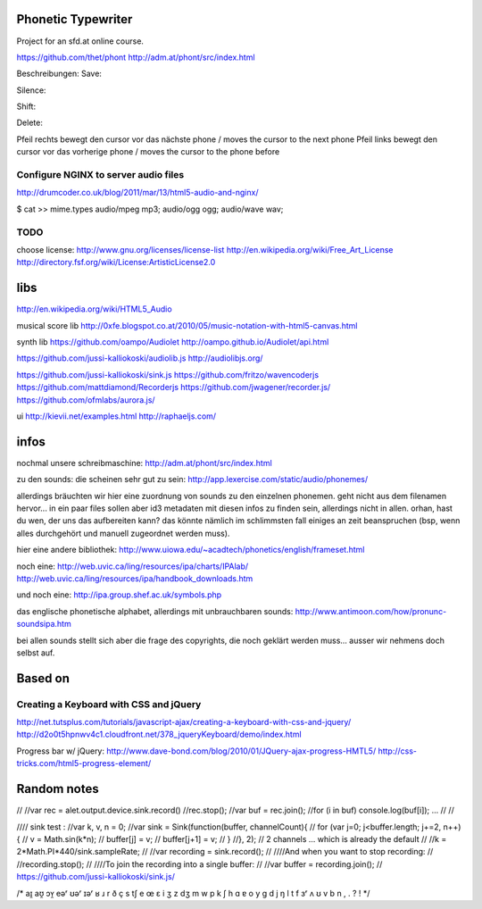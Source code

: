 Phonetic Typewriter
===================

Project for an sfd.at online course.

https://github.com/thet/phont
http://adm.at/phont/src/index.html



Beschreibungen: 
Save:

Silence: 

Shift: 

Delete: 

Pfeil rechts
bewegt den cursor vor das nächste phone / moves the cursor to the next phone
Pfeil links
bewegt den cursor vor das vorherige phone / moves the cursor to the phone before


Configure NGINX to server audio files
-------------------------------------
http://drumcoder.co.uk/blog/2011/mar/13/html5-audio-and-nginx/

$ cat >> mime.types
audio/mpeg                            mp3;
audio/ogg                             ogg;
audio/wave                            wav;

TODO
----
choose license:
http://www.gnu.org/licenses/license-list
http://en.wikipedia.org/wiki/Free_Art_License
http://directory.fsf.org/wiki/License:ArtisticLicense2.0


libs
====
http://en.wikipedia.org/wiki/HTML5_Audio


musical score lib
http://0xfe.blogspot.co.at/2010/05/music-notation-with-html5-canvas.html

synth lib
https://github.com/oampo/Audiolet
http://oampo.github.io/Audiolet/api.html

https://github.com/jussi-kalliokoski/audiolib.js
http://audiolibjs.org/

https://github.com/jussi-kalliokoski/sink.js
https://github.com/fritzo/wavencoderjs
https://github.com/mattdiamond/Recorderjs
https://github.com/jwagener/recorder.js/
https://github.com/ofmlabs/aurora.js/

ui
http://kievii.net/examples.html
http://raphaeljs.com/

infos
=====

nochmal unsere schreibmaschine: http://adm.at/phont/src/index.html

zu den sounds:
die scheinen sehr gut zu sein:
http://app.lexercise.com/static/audio/phonemes/

allerdings bräuchten wir hier eine zuordnung von sounds zu den einzelnen phonemen. geht nicht aus dem filenamen hervor... in ein paar files sollen aber id3 metadaten mit diesen infos zu finden sein, allerdings nicht in allen.
orhan, hast du wen, der uns das aufbereiten kann? das könnte nämlich im schlimmsten fall einiges an zeit beanspruchen (bsp, wenn alles durchgehört und manuell zugeordnet werden muss).

hier eine andere bibliothek: http://www.uiowa.edu/~acadtech/phonetics/english/frameset.html

noch eine: http://web.uvic.ca/ling/resources/ipa/charts/IPAlab/
http://web.uvic.ca/ling/resources/ipa/handbook_downloads.htm

und noch eine: http://ipa.group.shef.ac.uk/symbols.php

das englische phonetische alphabet, allerdings mit unbrauchbaren sounds: http://www.antimoon.com/how/pronunc-soundsipa.htm

bei allen sounds stellt sich aber die frage des copyrights, die noch geklärt werden muss... ausser wir nehmens doch selbst auf.



Based on
========

Creating a Keyboard with CSS and jQuery
---------------------------------------
http://net.tutsplus.com/tutorials/javascript-ajax/creating-a-keyboard-with-css-and-jquery/
http://d2o0t5hpnwv4c1.cloudfront.net/378_jqueryKeyboard/demo/index.html


Progress bar w/ jQuery:
http://www.dave-bond.com/blog/2010/01/JQuery-ajax-progress-HMTL5/ 
http://css-tricks.com/html5-progress-element/

Random notes
============

//
//var rec =  alet.output.device.sink.record()
//rec.stop();
//var buf = rec.join();
//for (i in buf) console.log(buf[i]); ...
//
//


//// sink test :
//var k, v, n = 0;
//var sink = Sink(function(buffer, channelCount){
//    for (var j=0; j<buffer.length; j+=2, n++) {
//            v = Math.sin(k*n);
//            buffer[j] = v;
//            buffer[j+1] = v;
//        }
//}, 2); // 2 channels ... which is already the default
//
//k = 2*Math.PI*440/sink.sampleRate;
//
//var recording = sink.record();
//
////And when you want to stop recording:
//
//recording.stop();
//
////To join the recording into a single buffer:
//
//var buffer = recording.join();
// https://github.com/jussi-kalliokoski/sink.js/





/*
aɪ̯
aʊ̯
ɔʏ̯
eəʳ
ʊəʳ
ɪəʳ
ʁ
ɹ
r
ð
ç
s
tʃ
e
œ
ɛ
i
ʒ
z
dʒ
m
w
p
k
ʃ
h
ɑ
ɐ
o
y
g
d
j
ŋ
l
t
f
ɜʳ
ʌ
ʊ
v
b
n
,
.
?
!
*/
